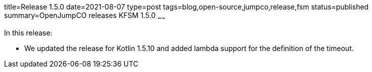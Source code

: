 title=Release 1.5.0
date=2021-08-07
type=post
tags=blog,open-source,jumpco,release,fsm
status=published
summary=OpenJumpCO releases KFSM 1.5.0
~~~~~~

In this release:

* We updated the release for Kotlin 1.5.10 and added lambda support for the definition of the timeout.

